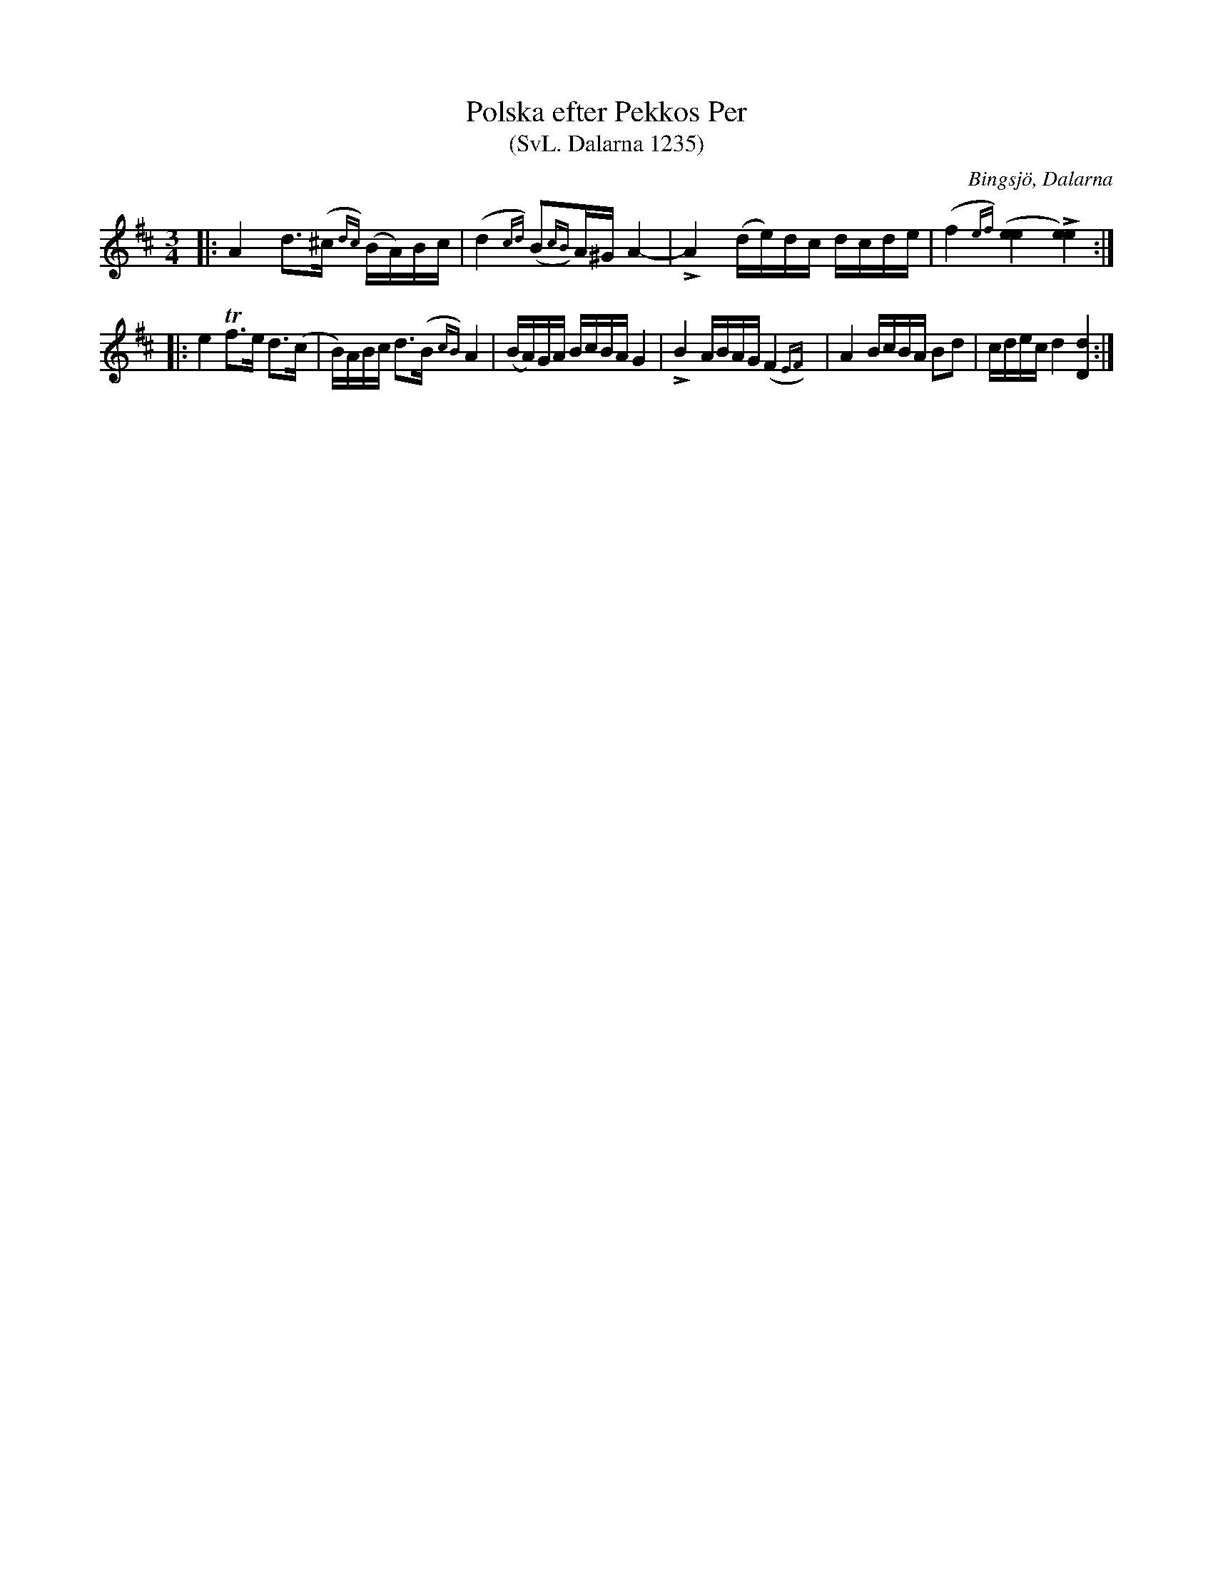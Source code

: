 %%abc-charset utf-8

X:1235
T:Polska efter Pekkos Per 
T:(SvL. Dalarna 1235)
S:efter Pekkos Per
S:efter Hjort Anders Olsson
O:Bingsjö, Dalarna
R:Polska
B:Svenska Låtar Dalarna, nr 1235
Z:Jonas Brunskog
M:3/4
L:1/16
K:D
|:A4 d2>(^c2{dc}) (BA)Bc|(d4{cd}) (B2{cB})A^G A4-|LA4 (de)dc dcde|(f4{ef}) ([ee]4 L[ee]4):|
|:e4 Tf2>e2 d2>(c2|B)ABc d2>(B2{cB}) A4|(BA)GA BcBA G4|LB4 ABAG (F4{EF})|A4 BcBA B2d2|cdec d4 [dD]4:|

